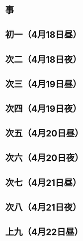 * 事
* 初一（4月18日昼）
* 次二（4月18日夜）
* 次三（4月19日昼）
* 次四（4月19日夜）
* 次五（4月20日昼）
* 次六（4月20日夜）
* 次七（4月21日昼）
* 次八（4月21日夜）
* 上九（4月22日昼）
